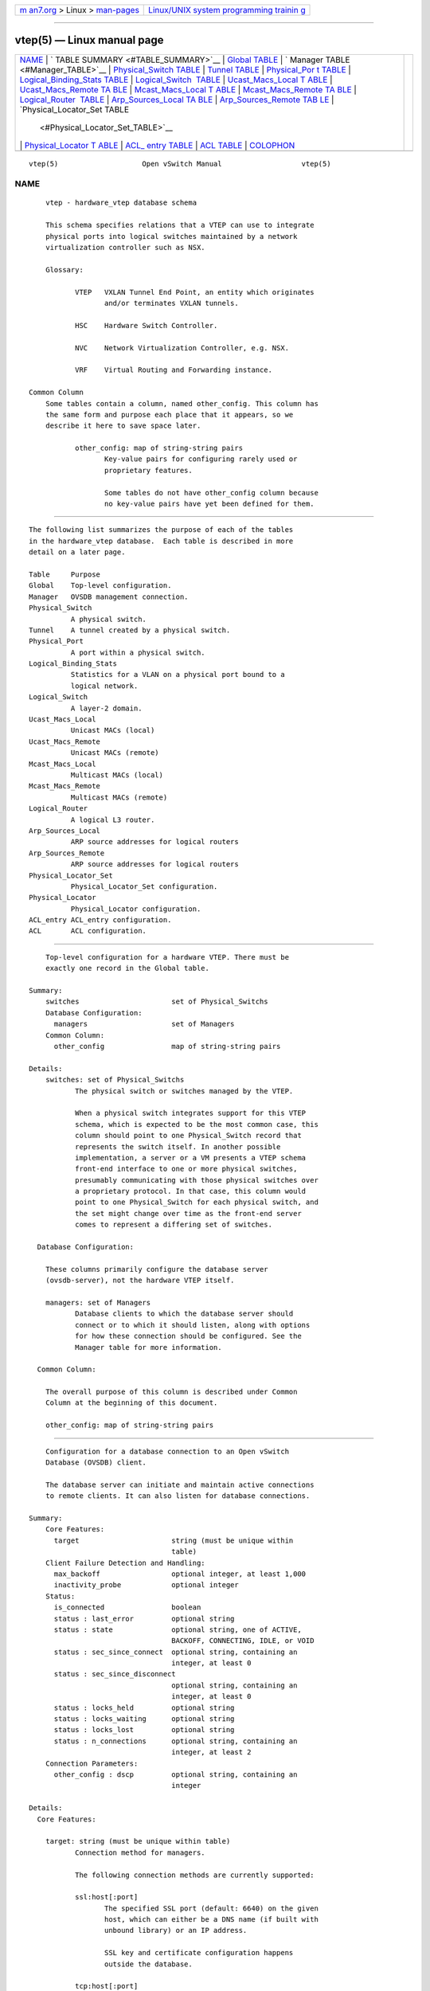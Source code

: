 .. container:: page-top

.. container:: nav-bar

   +----------------------------------+----------------------------------+
   | `m                               | `Linux/UNIX system programming   |
   | an7.org <../../../index.html>`__ | trainin                          |
   | > Linux >                        | g <http://man7.org/training/>`__ |
   | `man-pages <../index.html>`__    |                                  |
   +----------------------------------+----------------------------------+

--------------

vtep(5) — Linux manual page
===========================

+-----------------------------------+-----------------------------------+
| `NAME <#NAME>`__ \|               |                                   |
| `                                 |                                   |
| TABLE SUMMARY <#TABLE_SUMMARY>`__ |                                   |
| \|                                |                                   |
| `Global TABLE <#Global_TABLE>`__  |                                   |
| \|                                |                                   |
| `                                 |                                   |
| Manager TABLE <#Manager_TABLE>`__ |                                   |
| \|                                |                                   |
| `Physical_Switch                  |                                   |
| TABLE <#Physical_Switch_TABLE>`__ |                                   |
| \|                                |                                   |
| `Tunnel TABLE <#Tunnel_TABLE>`__  |                                   |
| \|                                |                                   |
| `Physical_Por                     |                                   |
| t TABLE <#Physical_Port_TABLE>`__ |                                   |
| \|                                |                                   |
| `Logical_Binding_Stats TABLE      |                                   |
| <#Logical_Binding_Stats_TABLE>`__ |                                   |
| \|                                |                                   |
| `Logical_Switch                   |                                   |
|  TABLE <#Logical_Switch_TABLE>`__ |                                   |
| \|                                |                                   |
| `Ucast_Macs_Local T               |                                   |
| ABLE <#Ucast_Macs_Local_TABLE>`__ |                                   |
| \|                                |                                   |
| `Ucast_Macs_Remote TA             |                                   |
| BLE <#Ucast_Macs_Remote_TABLE>`__ |                                   |
| \|                                |                                   |
| `Mcast_Macs_Local T               |                                   |
| ABLE <#Mcast_Macs_Local_TABLE>`__ |                                   |
| \|                                |                                   |
| `Mcast_Macs_Remote TA             |                                   |
| BLE <#Mcast_Macs_Remote_TABLE>`__ |                                   |
| \|                                |                                   |
| `Logical_Router                   |                                   |
|  TABLE <#Logical_Router_TABLE>`__ |                                   |
| \|                                |                                   |
| `Arp_Sources_Local TA             |                                   |
| BLE <#Arp_Sources_Local_TABLE>`__ |                                   |
| \|                                |                                   |
| `Arp_Sources_Remote TAB           |                                   |
| LE <#Arp_Sources_Remote_TABLE>`__ |                                   |
| \|                                |                                   |
| `Physical_Locator_Set TABLE       |                                   |
|  <#Physical_Locator_Set_TABLE>`__ |                                   |
| \|                                |                                   |
| `Physical_Locator T               |                                   |
| ABLE <#Physical_Locator_TABLE>`__ |                                   |
| \|                                |                                   |
| `ACL_                             |                                   |
| entry TABLE <#ACL_entry_TABLE>`__ |                                   |
| \| `ACL TABLE <#ACL_TABLE>`__ \|  |                                   |
| `COLOPHON <#COLOPHON>`__          |                                   |
+-----------------------------------+-----------------------------------+
| .. container:: man-search-box     |                                   |
+-----------------------------------+-----------------------------------+

::

   vtep(5)                    Open vSwitch Manual                   vtep(5)

NAME
-------------------------------------------------

::

          vtep - hardware_vtep database schema

          This schema specifies relations that a VTEP can use to integrate
          physical ports into logical switches maintained by a network
          virtualization controller such as NSX.

          Glossary:

                 VTEP   VXLAN Tunnel End Point, an entity which originates
                        and/or terminates VXLAN tunnels.

                 HSC    Hardware Switch Controller.

                 NVC    Network Virtualization Controller, e.g. NSX.

                 VRF    Virtual Routing and Forwarding instance.

      Common Column
          Some tables contain a column, named other_config. This column has
          the same form and purpose each place that it appears, so we
          describe it here to save space later.

                 other_config: map of string-string pairs
                        Key-value pairs for configuring rarely used or
                        proprietary features.

                        Some tables do not have other_config column because
                        no key-value pairs have yet been defined for them.


-------------------------------------------------------------------

::

          The following list summarizes the purpose of each of the tables
          in the hardware_vtep database.  Each table is described in more
          detail on a later page.

          Table     Purpose
          Global    Top-level configuration.
          Manager   OVSDB management connection.
          Physical_Switch
                    A physical switch.
          Tunnel    A tunnel created by a physical switch.
          Physical_Port
                    A port within a physical switch.
          Logical_Binding_Stats
                    Statistics for a VLAN on a physical port bound to a
                    logical network.
          Logical_Switch
                    A layer-2 domain.
          Ucast_Macs_Local
                    Unicast MACs (local)
          Ucast_Macs_Remote
                    Unicast MACs (remote)
          Mcast_Macs_Local
                    Multicast MACs (local)
          Mcast_Macs_Remote
                    Multicast MACs (remote)
          Logical_Router
                    A logical L3 router.
          Arp_Sources_Local
                    ARP source addresses for logical routers
          Arp_Sources_Remote
                    ARP source addresses for logical routers
          Physical_Locator_Set
                    Physical_Locator_Set configuration.
          Physical_Locator
                    Physical_Locator configuration.
          ACL_entry ACL_entry configuration.
          ACL       ACL configuration.


-----------------------------------------------------------------

::

          Top-level configuration for a hardware VTEP. There must be
          exactly one record in the Global table.

      Summary:
          switches                      set of Physical_Switchs
          Database Configuration:
            managers                    set of Managers
          Common Column:
            other_config                map of string-string pairs

      Details:
          switches: set of Physical_Switchs
                 The physical switch or switches managed by the VTEP.

                 When a physical switch integrates support for this VTEP
                 schema, which is expected to be the most common case, this
                 column should point to one Physical_Switch record that
                 represents the switch itself. In another possible
                 implementation, a server or a VM presents a VTEP schema
                 front-end interface to one or more physical switches,
                 presumably communicating with those physical switches over
                 a proprietary protocol. In that case, this column would
                 point to one Physical_Switch for each physical switch, and
                 the set might change over time as the front-end server
                 comes to represent a differing set of switches.

        Database Configuration:

          These columns primarily configure the database server
          (ovsdb-server), not the hardware VTEP itself.

          managers: set of Managers
                 Database clients to which the database server should
                 connect or to which it should listen, along with options
                 for how these connection should be configured. See the
                 Manager table for more information.

        Common Column:

          The overall purpose of this column is described under Common
          Column at the beginning of this document.

          other_config: map of string-string pairs


-------------------------------------------------------------------

::

          Configuration for a database connection to an Open vSwitch
          Database (OVSDB) client.

          The database server can initiate and maintain active connections
          to remote clients. It can also listen for database connections.

      Summary:
          Core Features:
            target                      string (must be unique within
                                        table)
          Client Failure Detection and Handling:
            max_backoff                 optional integer, at least 1,000
            inactivity_probe            optional integer
          Status:
            is_connected                boolean
            status : last_error         optional string
            status : state              optional string, one of ACTIVE,
                                        BACKOFF, CONNECTING, IDLE, or VOID
            status : sec_since_connect  optional string, containing an
                                        integer, at least 0
            status : sec_since_disconnect
                                        optional string, containing an
                                        integer, at least 0
            status : locks_held         optional string
            status : locks_waiting      optional string
            status : locks_lost         optional string
            status : n_connections      optional string, containing an
                                        integer, at least 2
          Connection Parameters:
            other_config : dscp         optional string, containing an
                                        integer

      Details:
        Core Features:

          target: string (must be unique within table)
                 Connection method for managers.

                 The following connection methods are currently supported:

                 ssl:host[:port]
                        The specified SSL port (default: 6640) on the given
                        host, which can either be a DNS name (if built with
                        unbound library) or an IP address.

                        SSL key and certificate configuration happens
                        outside the database.

                 tcp:host[:port]
                        The specified TCP port (default: 6640) on the given
                        host, which can either be a DNS name (if built with
                        unbound library) or an IP address.

                 pssl:[port][:host]
                        Listens for SSL connections on the specified TCP
                        port (default: 6640). If host, which can either be
                        a DNS name (if built with unbound library) or an IP
                        address, is specified, then connections are
                        restricted to the resolved or specified local IP
                        address.

                 ptcp:[port][:host]
                        Listens for connections on the specified TCP port
                        (default: 6640). If host, which can either be a DNS
                        name (if built with unbound library) or an IP
                        address, is specified, then connections are
                        restricted to the resolved or specified local IP
                        address.

        Client Failure Detection and Handling:

          max_backoff: optional integer, at least 1,000
                 Maximum number of milliseconds to wait between connection
                 attempts. Default is implementation-specific.

          inactivity_probe: optional integer
                 Maximum number of milliseconds of idle time on connection
                 to the client before sending an inactivity probe message.
                 If the Open vSwitch database does not communicate with the
                 client for the specified number of seconds, it will send a
                 probe. If a response is not received for the same
                 additional amount of time, the database server assumes the
                 connection has been broken and attempts to reconnect.
                 Default is implementation-specific. A value of 0 disables
                 inactivity probes.

        Status:

          is_connected: boolean
                 true if currently connected to this manager, false
                 otherwise.

          status : last_error: optional string
                 A human-readable description of the last error on the
                 connection to the manager; i.e. strerror(errno). This key
                 will exist only if an error has occurred.

          status : state: optional string, one of ACTIVE, BACKOFF,
          CONNECTING, IDLE, or VOID
                 The state of the connection to the manager:

                 VOID   Connection is disabled.

                 BACKOFF
                        Attempting to reconnect at an increasing period.

                 CONNECTING
                        Attempting to connect.

                 ACTIVE Connected, remote host responsive.

                 IDLE   Connection is idle. Waiting for response to keep-
                        alive.

                 These values may change in the future. They are provided
                 only for human consumption.

          status : sec_since_connect: optional string, containing an
          integer, at least 0
                 The amount of time since this manager last successfully
                 connected to the database (in seconds). Value is empty if
                 manager has never successfully connected.

          status : sec_since_disconnect: optional string, containing an
          integer, at least 0
                 The amount of time since this manager last disconnected
                 from the database (in seconds). Value is empty if manager
                 has never disconnected.

          status : locks_held: optional string
                 Space-separated list of the names of OVSDB locks that the
                 connection holds. Omitted if the connection does not hold
                 any locks.

          status : locks_waiting: optional string
                 Space-separated list of the names of OVSDB locks that the
                 connection is currently waiting to acquire. Omitted if the
                 connection is not waiting for any locks.

          status : locks_lost: optional string
                 Space-separated list of the names of OVSDB locks that the
                 connection has had stolen by another OVSDB client. Omitted
                 if no locks have been stolen from this connection.

          status : n_connections: optional string, containing an integer,
          at least 2
                 When target specifies a connection method that listens for
                 inbound connections (e.g. ptcp: or pssl:) and more than
                 one connection is actually active, the value is the number
                 of active connections. Otherwise, this key-value pair is
                 omitted.

                 When multiple connections are active, status columns and
                 key-value pairs (other than this one) report the status of
                 one arbitrarily chosen connection.

        Connection Parameters:

          Additional configuration for a connection between the manager and
          the database server.

          other_config : dscp: optional string, containing an integer
                 The Differentiated Service Code Point (DSCP) is specified
                 using 6 bits in the Type of Service (TOS) field in the IP
                 header. DSCP provides a mechanism to classify the network
                 traffic and provide Quality of Service (QoS) on IP
                 networks. The DSCP value specified here is used when
                 establishing the connection between the manager and the
                 database server. If no value is specified, a default value
                 of 48 is chosen. Valid DSCP values must be in the range 0
                 to 63.


-----------------------------------------------------------------------------------

::

          A physical switch that implements a VTEP.

      Summary:
          ports                         set of Physical_Ports
          tunnels                       set of Tunnels
          Network Status:
            management_ips              set of strings
            tunnel_ips                  set of strings
          Identification:
            name                        string (must be unique within
                                        table)
            description                 string
          Error Notification:
            switch_fault_status : mac_table_exhaustion
                                        none
            switch_fault_status : tunnel_exhaustion
                                        none
            switch_fault_status : lr_switch_bindings_fault
                                        none
            switch_fault_status : lr_static_routes_fault
                                        none
            switch_fault_status : lr_creation_fault
                                        none
            switch_fault_status : lr_support_fault
                                        none
            switch_fault_status : unspecified_fault
                                        none
            switch_fault_status : unsupported_source_node_replication
                                        none
          Common Column:
            other_config                map of string-string pairs

      Details:
          ports: set of Physical_Ports
                 The physical ports within the switch.

          tunnels: set of Tunnels
                 Tunnels created by this switch as instructed by the NVC.

        Network Status:

          management_ips: set of strings
                 IPv4 or IPv6 addresses at which the switch may be
                 contacted for management purposes.

          tunnel_ips: set of strings
                 IPv4 or IPv6 addresses on which the switch may originate
                 or terminate tunnels.

                 This column is intended to allow a Manager to determine
                 the Physical_Switch that terminates the tunnel represented
                 by a Physical_Locator.

        Identification:

          name: string (must be unique within table)
                 Symbolic name for the switch, such as its hostname.

          description: string
                 An extended description for the switch, such as its switch
                 login banner.

        Error Notification:

          An entry in this column indicates to the NVC that this switch has
          encountered a fault. The switch must clear this column when the
          fault has been cleared.

          switch_fault_status : mac_table_exhaustion: none
                 Indicates that the switch has been unable to process MAC
                 entries requested by the NVC due to lack of table
                 resources.

          switch_fault_status : tunnel_exhaustion: none
                 Indicates that the switch has been unable to create
                 tunnels requested by the NVC due to lack of resources.

          switch_fault_status : lr_switch_bindings_fault: none
                 Indicates that the switch has been unable to create the
                 logical router interfaces requested by the NVC due to
                 conflicting configurations or a lack of hardware
                 resources.

          switch_fault_status : lr_static_routes_fault: none
                 Indicates that the switch has been unable to create the
                 static routes requested by the NVC due to conflicting
                 configurations or a lack of hardware resources.

          switch_fault_status : lr_creation_fault: none
                 Indicates that the switch has been unable to create the
                 logical router requested by the NVC due to conflicting
                 configurations or a lack of hardware resources.

          switch_fault_status : lr_support_fault: none
                 Indicates that the switch does not support logical
                 routing.

          switch_fault_status : unspecified_fault: none
                 Indicates that an error has occurred in the switch but
                 that no more specific information is available.

          switch_fault_status : unsupported_source_node_replication: none
                 Indicates that the requested source node replication mode
                 cannot be supported by the physical switch; this
                 specifically means in this context that the physical
                 switch lacks the capability to support source node
                 replication mode. This error occurs when a controller
                 attempts to set source node replication mode for one of
                 the logical switches that the physical switch is keeping
                 context for. An NVC that observes this error should take
                 appropriate action (for example reverting the logical
                 switch to service node replication mode). It is
                 recommended that an NVC be proactive and test for support
                 of source node replication by using a test logical switch
                 on vtep physical switch nodes and then trying to change
                 the replication mode to source node on this logical
                 switch, checking for error. The NVC could remember this
                 capability per vtep physical switch. Using mixed
                 replication modes on a given logical switch is not
                 recommended. Service node replication mode is considered a
                 basic requirement since it only requires sending a packet
                 to a single transport node, hence it is not expected that
                 a switch should report that service node mode cannot be
                 supported.

        Common Column:

          The overall purpose of this column is described under Common
          Column at the beginning of this document.

          other_config: map of string-string pairs


-----------------------------------------------------------------

::

          A tunnel created by a Physical_Switch.

      Summary:
          local                         Physical_Locator
          remote                        Physical_Locator
          Bidirectional Forwarding Detection (BFD):
            BFD Local Configuration:
               bfd_config_local : bfd_dst_mac
                                        optional string
               bfd_config_local : bfd_dst_ip
                                        optional string
            BFD Remote Configuration:
               bfd_config_remote : bfd_dst_mac
                                        optional string
               bfd_config_remote : bfd_dst_ip
                                        optional string
            BFD Parameters:
               bfd_params : enable      optional string, either true or
                                        false
               bfd_params : min_rx      optional string, containing an
                                        integer, at least 1
               bfd_params : min_tx      optional string, containing an
                                        integer, at least 1
               bfd_params : decay_min_rx
                                        optional string, containing an
                                        integer
               bfd_params : forwarding_if_rx
                                        optional string, either true or
                                        false
               bfd_params : cpath_down  optional string, either true or
                                        false
               bfd_params : check_tnl_key
                                        optional string, either true or
                                        false
            BFD Status:
               bfd_status : enabled     optional string, either true or
                                        false
               bfd_status : state       optional string, one of admin_down,
                                        down, init, or up
               bfd_status : forwarding  optional string, either true or
                                        false
               bfd_status : diagnostic  optional string
               bfd_status : remote_state
                                        optional string, one of admin_down,
                                        down, init, or up
               bfd_status : remote_diagnostic
                                        optional string
               bfd_status : info        optional string

      Details:
          local: Physical_Locator
                 Tunnel end-point local to the physical switch.

          remote: Physical_Locator
                 Tunnel end-point remote to the physical switch.

        Bidirectional Forwarding Detection (BFD):

          BFD, defined in RFC 5880, allows point to point detection of
          connectivity failures by occasional transmission of BFD control
          messages. VTEPs are expected to implement BFD.

          BFD operates by regularly transmitting BFD control messages at a
          rate negotiated independently in each direction. Each endpoint
          specifies the rate at which it expects to receive control
          messages, and the rate at which it’s willing to transmit them. An
          endpoint which fails to receive BFD control messages for a period
          of three times the expected reception rate will signal a
          connectivity fault. In the case of a unidirectional connectivity
          issue, the system not receiving BFD control messages will signal
          the problem to its peer in the messages it transmits.

          A hardware VTEP is expected to use BFD to determine reachability
          of devices at the end of the tunnels with which it exchanges
          data. This can enable the VTEP to choose a functioning service
          node among a set of service nodes providing high availability. It
          also enables the NVC to report the health status of tunnels.

          In many cases the BFD peer of a hardware VTEP will be an Open
          vSwitch instance. The Open vSwitch implementation of BFD aims to
          comply faithfully with the requirements put forth in RFC 5880.
          Open vSwitch does not implement the optional Authentication or
          ``Echo Mode’’ features.

        BFD Local Configuration:

          The HSC writes the key-value pairs in the bfd_config_local column
          to specify the local configurations to be used for BFD sessions
          on this tunnel.

          bfd_config_local : bfd_dst_mac: optional string
                 Set to an Ethernet address in the form xx:xx:xx:xx:xx:xx
                 to set the MAC expected as destination for received BFD
                 packets. The default is 00:23:20:00:00:01.

          bfd_config_local : bfd_dst_ip: optional string
                 Set to an IPv4 address to set the IP address that is
                 expected as destination for received BFD packets. The
                 default is 169.254.1.0.

        BFD Remote Configuration:

          The bfd_config_remote column is the remote counterpart of the
          bfd_config_local column. The NVC writes the key-value pairs in
          this column.

          bfd_config_remote : bfd_dst_mac: optional string
                 Set to an Ethernet address in the form xx:xx:xx:xx:xx:xx
                 to set the destination MAC to be used for transmitted BFD
                 packets. The default is 00:23:20:00:00:01.

          bfd_config_remote : bfd_dst_ip: optional string
                 Set to an IPv4 address to set the IP address used as
                 destination for transmitted BFD packets. The default is
                 169.254.1.1.

        BFD Parameters:

          The NVC sets up key-value pairs in the bfd_params column to
          enable and configure BFD.

          bfd_params : enable: optional string, either true or false
                 True to enable BFD on this Tunnel. If not specified, BFD
                 will not be enabled by default.

          bfd_params : min_rx: optional string, containing an integer, at
          least 1
                 The shortest interval, in milliseconds, at which this BFD
                 session offers to receive BFD control messages. The remote
                 endpoint may choose to send messages at a slower rate.
                 Defaults to 1000.

          bfd_params : min_tx: optional string, containing an integer, at
          least 1
                 The shortest interval, in milliseconds, at which this BFD
                 session is willing to transmit BFD control messages.
                 Messages will actually be transmitted at a slower rate if
                 the remote endpoint is not willing to receive as quickly
                 as specified. Defaults to 100.

          bfd_params : decay_min_rx: optional string, containing an integer
                 An alternate receive interval, in milliseconds, that must
                 be greater than or equal to bfd_params:min_rx. The
                 implementation should switch from bfd_params:min_rx to
                 bfd_params:decay_min_rx when there is no obvious incoming
                 data traffic at the tunnel, to reduce the CPU and
                 bandwidth cost of monitoring an idle tunnel. This feature
                 may be disabled by setting a value of 0. This feature is
                 reset whenever bfd_params:decay_min_rx or
                 bfd_params:min_rx changes.

          bfd_params : forwarding_if_rx: optional string, either true or
          false
                 When true, traffic received on the Tunnel is used to
                 indicate the capability of packet I/O. BFD control packets
                 are still transmitted and received. At least one BFD
                 control packet must be received every 100 *
                 bfd_params:min_rx amount of time. Otherwise, even if
                 traffic is received, the bfd_params:forwarding will be
                 false.

          bfd_params : cpath_down: optional string, either true or false
                 Set to true to notify the remote endpoint that traffic
                 should not be forwarded to this system for some reason
                 other than a connectivity failure on the interface being
                 monitored. The typical underlying reason is ``concatenated
                 path down,’’ that is, that connectivity beyond the local
                 system is down. Defaults to false.

          bfd_params : check_tnl_key: optional string, either true or false
                 Set to true to make BFD accept only control messages with
                 a tunnel key of zero. By default, BFD accepts control
                 messages with any tunnel key.

        BFD Status:

          The VTEP sets key-value pairs in the bfd_status column to report
          the status of BFD on this tunnel. When BFD is not enabled, with
          bfd_params:enable, the HSC clears all key-value pairs from
          bfd_status.

          bfd_status : enabled: optional string, either true or false
                 Set to true if the BFD session has been successfully
                 enabled. Set to false if the VTEP cannot support BFD or
                 has insufficient resources to enable BFD on this tunnel.
                 The NVC will disable the BFD monitoring on the other side
                 of the tunnel once this value is set to false.

          bfd_status : state: optional string, one of admin_down, down,
          init, or up
                 Reports the state of the BFD session. The BFD session is
                 fully healthy and negotiated if UP.

          bfd_status : forwarding: optional string, either true or false
                 Reports whether the BFD session believes this Tunnel may
                 be used to forward traffic. Typically this means the local
                 session is signaling UP, and the remote system isn’t
                 signaling a problem such as concatenated path down.

          bfd_status : diagnostic: optional string
                 A diagnostic code specifying the local system’s reason for
                 the last change in session state. The error messages are
                 defined in section 4.1 of [RFC 5880].

          bfd_status : remote_state: optional string, one of admin_down,
          down, init, or up
                 Reports the state of the remote endpoint’s BFD session.

          bfd_status : remote_diagnostic: optional string
                 A diagnostic code specifying the remote system’s reason
                 for the last change in session state. The error messages
                 are defined in section 4.1 of [RFC 5880].

          bfd_status : info: optional string
                 A short message providing further information about the
                 BFD status (possibly including reasons why BFD could not
                 be enabled).


-------------------------------------------------------------------------------

::

          A port within a Physical_Switch.

      Summary:
          vlan_bindings                 map of integer-Logical_Switch
                                        pairs, key in range 0 to 4,095
          acl_bindings                  map of integer-ACL pairs, key in
                                        range 0 to 4,095
          vlan_stats                    map of integer-
                                        Logical_Binding_Stats pairs, key in
                                        range 0 to 4,095
          Identification:
            name                        string
            description                 string
          Error Notification:
            port_fault_status : invalid_vlan_map
                                        none
            port_fault_status : invalid_ACL_binding
                                        none
            port_fault_status : unspecified_fault
                                        none
          Common Column:
            other_config                map of string-string pairs

      Details:
          vlan_bindings: map of integer-Logical_Switch pairs, key in range
          0 to 4,095
                 Identifies how VLANs on the physical port are bound to
                 logical switches. If, for example, the map contains a
                 (VLAN, logical switch) pair, a packet that arrives on the
                 port in the VLAN is considered to belong to the paired
                 logical switch. A value of zero in the VLAN field means
                 that untagged traffic on the physical port is mapped to
                 the logical switch.

          acl_bindings: map of integer-ACL pairs, key in range 0 to 4,095
                 Attach Access Control Lists (ACLs) to the physical port.
                 The column consists of a map of VLAN tags to ACLs. If the
                 value of the VLAN tag in the map is 0, this means that the
                 ACL is associated with the entire physical port. Non-zero
                 values mean that the ACL is to be applied only on packets
                 carrying that VLAN tag value. Switches will not
                 necessarily support matching on the VLAN tag for all ACLs,
                 and unsupported ACL bindings will cause errors to be
                 reported. The binding of an ACL to a specific VLAN and the
                 binding of an ACL to the entire physical port should not
                 be combined on a single physical port. That is, a mix of
                 zero and non-zero keys in the map is not recommended.

          vlan_stats: map of integer-Logical_Binding_Stats pairs, key in
          range 0 to 4,095
                 Statistics for VLANs bound to logical switches on the
                 physical port. An implementation that fully supports such
                 statistics would populate this column with a mapping for
                 every VLAN that is bound in vlan_bindings. An
                 implementation that does not support such statistics or
                 only partially supports them would not populate this
                 column or partially populate it, respectively. A value of
                 zero in the VLAN field refers to untagged traffic on the
                 physical port.

        Identification:

          name: string
                 Symbolic name for the port. The name ought to be unique
                 within a given Physical_Switch, but the database is not
                 capable of enforcing this.

          description: string
                 An extended description for the port.

        Error Notification:

          An entry in this column indicates to the NVC that the physical
          port has encountered a fault. The switch must clear this column
          when the error has been cleared.

          port_fault_status : invalid_vlan_map: none
                 Indicates that a VLAN-to-logical-switch mapping requested
                 by the controller could not be instantiated by the switch
                 because of a conflict with local configuration.

          port_fault_status : invalid_ACL_binding: none
                 Indicates that an error has occurred in associating an ACL
                 with a port.

          port_fault_status : unspecified_fault: none
                 Indicates that an error has occurred on the port but that
                 no more specific information is available.

        Common Column:

          The overall purpose of this column is described under Common
          Column at the beginning of this document.

          other_config: map of string-string pairs


-----------------------------------------------------------------------------------------------

::

          Reports statistics for the Logical_Switch with which a VLAN on a
          Physical_Port is associated.

      Summary:
          Statistics:
            packets_from_local          integer
            bytes_from_local            integer
            packets_to_local            integer
            bytes_to_local              integer

      Details:
        Statistics:

          These statistics count only packets to which the binding applies.

          packets_from_local: integer
                 Number of packets sent by the Physical_Switch.

          bytes_from_local: integer
                 Number of bytes in packets sent by the Physical_Switch.

          packets_to_local: integer
                 Number of packets received by the Physical_Switch.

          bytes_to_local: integer
                 Number of bytes in packets received by the
                 Physical_Switch.


---------------------------------------------------------------------------------

::

          A logical Ethernet switch, whose implementation may span physical
          and virtual media, possibly crossing L3 domains via tunnels; a
          logical layer-2 domain; an Ethernet broadcast domain.

      Summary:
          Per Logical-Switch Tunnel Key:
            tunnel_key                  optional integer
          Replication Mode:
            replication_mode            optional string, either
                                        service_node or source_node
          Identification:
            name                        string (must be unique within
                                        table)
            description                 string
          Common Column:
            other_config                map of string-string pairs

      Details:
        Per Logical-Switch Tunnel Key:

          Tunnel protocols tend to have a field that allows the tunnel to
          be partitioned into sub-tunnels: VXLAN has a VNI, GRE and STT
          have a key, CAPWAP has a WSI, and so on. We call these
          generically ``tunnel keys.’’ Given that one needs to use a tunnel
          key at all, there are at least two reasonable ways to assign
          their values:

                 •      Per Logical_Switch+Physical_Locator pair. That is,
                        each logical switch may be assigned a different
                        tunnel key on every Physical_Locator. This model is
                        especially flexible.

                        In this model, Physical_Locator carries the tunnel
                        key. Therefore, one Physical_Locator record will
                        exist for each logical switch carried at a given IP
                        destination.

                 •      Per Logical_Switch. That is, every tunnel
                        associated with a particular logical switch carries
                        the same tunnel key, regardless of the
                        Physical_Locator to which the tunnel is addressed.
                        This model may ease switch implementation because
                        it imposes fewer requirements on the hardware
                        datapath.

                        In this model, Logical_Switch carries the tunnel
                        key. Therefore, one Physical_Locator record will
                        exist for each IP destination.

          tunnel_key: optional integer
                 This column is used only in the tunnel key per
                 Logical_Switch model (see above), because only in that
                 model is there a tunnel key associated with a logical
                 switch.

                 For vxlan_over_ipv4 encapsulation, when the tunnel key per
                 Logical_Switch model is in use, this column is the VXLAN
                 VNI that identifies a logical switch. It must be in the
                 range 0 to 16,777,215.

        Replication Mode:

          For handling L2 broadcast, multicast and unknown unicast traffic,
          packets can be sent to all members of a logical switch referenced
          by a physical switch. There are different modes to replicate the
          packets. The default mode of replication is to send the traffic
          to a service node, which can be a hypervisor, server or
          appliance, and let the service node handle replication to other
          transport nodes (hypervisors or other VTEP physical switches).
          This mode is called service node replication. An alternate mode
          of replication, called source node replication involves the
          source node sending to all other transport nodes. Hypervisors are
          always responsible for doing their own replication for locally
          attached VMs in both modes. Service node replication mode is the
          default and considered a basic requirement because it only
          requires sending the packet to a single transport node.

          replication_mode: optional string, either service_node or
          source_node
                 This optional column defines the replication mode per
                 Logical_Switch. There are 2 valid values, service_node and
                 source_node. If the column is not set, the replication
                 mode defaults to service_node.

        Identification:

          name: string (must be unique within table)
                 Symbolic name for the logical switch.

          description: string
                 An extended description for the logical switch, such as
                 its switch login banner.

        Common Column:

          The overall purpose of this column is described under Common
          Column at the beginning of this document.

          other_config: map of string-string pairs


-------------------------------------------------------------------------------------

::

          Mapping of unicast MAC addresses to tunnels (physical locators).
          This table is written by the HSC, so it contains the MAC
          addresses that have been learned on physical ports by a VTEP.

      Summary:
          MAC                           string
          logical_switch                Logical_Switch
          locator                       Physical_Locator
          ipaddr                        string

      Details:
          MAC: string
                 A MAC address that has been learned by the VTEP.

          logical_switch: Logical_Switch
                 The Logical switch to which this mapping applies.

          locator: Physical_Locator
                 The physical locator to be used to reach this MAC address.
                 In this table, the physical locator will be one of the
                 tunnel IP addresses of the appropriate VTEP.

          ipaddr: string
                 The IP address to which this MAC corresponds. Optional
                 field for the purpose of ARP supression.


---------------------------------------------------------------------------------------

::

          Mapping of unicast MAC addresses to tunnels (physical locators).
          This table is written by the NVC, so it contains the MAC
          addresses that the NVC has learned. These include VM MAC
          addresses, in which case the physical locators will be hypervisor
          IP addresses. The NVC will also report MACs that it has learned
          from other HSCs in the network, in which case the physical
          locators will be tunnel IP addresses of the corresponding VTEPs.

      Summary:
          MAC                           string
          logical_switch                Logical_Switch
          locator                       Physical_Locator
          ipaddr                        string

      Details:
          MAC: string
                 A MAC address that has been learned by the NVC.

          logical_switch: Logical_Switch
                 The Logical switch to which this mapping applies.

          locator: Physical_Locator
                 The physical locator to be used to reach this MAC address.
                 In this table, the physical locator will be either a
                 hypervisor IP address or a tunnel IP addresses of another
                 VTEP.

          ipaddr: string
                 The IP address to which this MAC corresponds. Optional
                 field for the purpose of ARP supression.


-------------------------------------------------------------------------------------

::

          Mapping of multicast MAC addresses to tunnels (physical
          locators). This table is written by the HSC, so it contains the
          MAC addresses that have been learned on physical ports by a VTEP.
          These may be learned by IGMP snooping, for example. This table
          also specifies how to handle unknown unicast and broadcast
          packets.

      Summary:
          MAC                           string
          logical_switch                Logical_Switch
          locator_set                   Physical_Locator_Set
          ipaddr                        string

      Details:
          MAC: string
                 A MAC address that has been learned by the VTEP.

                 The keyword unknown-dst is used as a special ``Ethernet
                 address’’ that indicates the locations to which packets in
                 a logical switch whose destination addresses do not
                 otherwise appear in Ucast_Macs_Local (for unicast
                 addresses) or Mcast_Macs_Local (for multicast addresses)
                 should be sent.

          logical_switch: Logical_Switch
                 The Logical switch to which this mapping applies.

          locator_set: Physical_Locator_Set
                 The physical locator set to be used to reach this MAC
                 address. In this table, the physical locator set will be
                 contain one or more tunnel IP addresses of the appropriate
                 VTEP(s).

          ipaddr: string
                 The IP address to which this MAC corresponds. Optional
                 field for the purpose of ARP supression.


---------------------------------------------------------------------------------------

::

          Mapping of multicast MAC addresses to tunnels (physical
          locators). This table is written by the NVC, so it contains the
          MAC addresses that the NVC has learned. This table also specifies
          how to handle unknown unicast and broadcast packets.

          Multicast packet replication may be handled by a service node, in
          which case the physical locators will be IP addresses of service
          nodes. If the VTEP supports replication onto multiple tunnels,
          using source node replication, then this may be used to replicate
          directly onto VTEP-hypervisor or VTEP-VTEP tunnels.

      Summary:
          MAC                           string
          logical_switch                Logical_Switch
          locator_set                   Physical_Locator_Set
          ipaddr                        string

      Details:
          MAC: string
                 A MAC address that has been learned by the NVC.

                 The keyword unknown-dst is used as a special ``Ethernet
                 address’’ that indicates the locations to which packets in
                 a logical switch whose destination addresses do not
                 otherwise appear in Ucast_Macs_Remote (for unicast
                 addresses) or Mcast_Macs_Remote (for multicast addresses)
                 should be sent.

          logical_switch: Logical_Switch
                 The Logical switch to which this mapping applies.

          locator_set: Physical_Locator_Set
                 The physical locator set to be used to reach this MAC
                 address. In this table, the physical locator set will be
                 either a set of service nodes when service node
                 replication is used or the set of transport nodes (defined
                 as hypervisors or VTEPs) participating in the associated
                 logical switch, when source node replication is used. When
                 service node replication is used, the VTEP should send
                 packets to one member of the locator set that is known to
                 be healthy and reachable, which could be determined by
                 BFD. When source node replication is used, the VTEP should
                 send packets to all members of the locator set.

          ipaddr: string
                 The IP address to which this MAC corresponds. Optional
                 field for the purpose of ARP supression.


---------------------------------------------------------------------------------

::

          A logical router, or VRF. A logical router may be connected to
          one or more logical switches. Subnet addresses and interface
          addresses may be configured on the interfaces.

      Summary:
          switch_binding                map of string-Logical_Switch pairs
          static_routes                 map of string-string pairs
          acl_binding                   map of string-ACL pairs
          Identification:
            name                        string (must be unique within
                                        table)
            description                 string
          Error Notification:
            LR_fault_status : invalid_ACL_binding
                                        none
            LR_fault_status : unspecified_fault
                                        none
          Common Column:
            other_config                map of string-string pairs

      Details:
          switch_binding: map of string-Logical_Switch pairs
                 Maps from an IPv4 or IPv6 address prefix in CIDR notation
                 to a logical switch. Multiple prefixes may map to the same
                 switch. By writing a 32-bit (or 128-bit for v6) address
                 with a /N prefix length, both the router’s interface
                 address and the subnet prefix can be configured. For
                 example, 192.68.1.1/24 creates a /24 subnet for the
                 logical switch attached to the interface and assigns the
                 address 192.68.1.1 to the router interface.

          static_routes: map of string-string pairs
                 One or more static routes, mapping IP prefixes to next hop
                 IP addresses.

          acl_binding: map of string-ACL pairs
                 Maps ACLs to logical router interfaces. The router
                 interfaces are indicated using IP address notation, and
                 must be the same interfaces created in the switch_binding
                 column. For example, an ACL could be associated with the
                 logical router interface with an address of 192.68.1.1 as
                 defined in the example above.

        Identification:

          name: string (must be unique within table)
                 Symbolic name for the logical router.

          description: string
                 An extended description for the logical router.

        Error Notification:

          An entry in this column indicates to the NVC that the HSC has
          encountered a fault in configuring state related to the logical
          router.

          LR_fault_status : invalid_ACL_binding: none
                 Indicates that an error has occurred in associating an ACL
                 with a logical router port.

          LR_fault_status : unspecified_fault: none
                 Indicates that an error has occurred in configuring the
                 logical router but that no more specific information is
                 available.

        Common Column:

          The overall purpose of this column is described under Common
          Column at the beginning of this document.

          other_config: map of string-string pairs


---------------------------------------------------------------------------------------

::

          MAC address to be used when a VTEP issues ARP requests on behalf
          of a logical router.

          A distributed logical router is implemented by a set of VTEPs
          (both hardware VTEPs and vswitches). In order for a given VTEP to
          populate the local ARP cache for a logical router, it issues ARP
          requests with a source MAC address that is unique to the VTEP. A
          single per-VTEP MAC can be re-used across all logical networks.
          This table contains the MACs that are used by the VTEPs of a
          given HSC. The table provides the mapping from MAC to physical
          locator for each VTEP so that replies to the ARP requests can be
          sent back to the correct VTEP using the appropriate physical
          locator.

      Summary:
          src_mac                       string
          locator                       Physical_Locator

      Details:
          src_mac: string
                 The source MAC to be used by a given VTEP.

          locator: Physical_Locator
                 The Physical_Locator to use for replies to ARP requests
                 from this MAC address.


-----------------------------------------------------------------------------------------

::

          MAC address to be used when a remote VTEP issues ARP requests on
          behalf of a logical router.

          This table is the remote counterpart of Arp_sources_local. The
          NVC writes this table to notify the HSC of the MACs that will be
          used by remote VTEPs when they issue ARP requests on behalf of a
          distributed logical router.

      Summary:
          src_mac                       string
          locator                       Physical_Locator

      Details:
          src_mac: string
                 The source MAC to be used by a given VTEP.

          locator: Physical_Locator
                 The Physical_Locator to use for replies to ARP requests
                 from this MAC address.


---------------------------------------------------------------------------------------------

::

          A set of one or more Physical_Locators.

          This table exists only because OVSDB does not have a way to
          express the type ``map from string to one or more
          Physical_Locator records.’’

      Summary:
          locators                      immutable set of 1 or more
                                        Physical_Locators

      Details:
          locators: immutable set of 1 or more Physical_Locators


-------------------------------------------------------------------------------------

::

          Identifies an endpoint to which logical switch traffic may be
          encapsulated and forwarded.

          The vxlan_over_ipv4 encapsulation, the only encapsulation defined
          so far, can use either tunnel key model described in the ``Per
          Logical-Switch Tunnel Key’’ section in the Logical_Switch table.
          When the tunnel key per Logical_Switch model is in use, the
          tunnel_key column in the Logical_Switch table is filled with a
          VNI and the tunnel_key column in this table is empty; in the key-
          per-tunnel model, the opposite is true. The former model is
          older, and thus likely to be more widely supported. See the ``Per
          Logical-Switch Tunnel Key’’ section in the Logical_Switch table
          for further discussion of the model.

      Summary:
          encapsulation_type            immutable string, must be
                                        vxlan_over_ipv4
          dst_ip                        immutable string
          tunnel_key                    optional integer

      Details:
          encapsulation_type: immutable string, must be vxlan_over_ipv4
                 The type of tunneling encapsulation.

          dst_ip: immutable string
                 For vxlan_over_ipv4 encapsulation, the IPv4 address of the
                 VXLAN tunnel endpoint.

                 We expect that this column could be used for IPv4 or IPv6
                 addresses in encapsulations to be introduced later.

          tunnel_key: optional integer
                 This column is used only in the tunnel key per
                 Logical_Switch+Physical_Locator model (see above).

                 For vxlan_over_ipv4 encapsulation, when the
                 Logical_Switch+Physical_Locator model is in use, this
                 column is the VXLAN VNI. It must be in the range 0 to
                 16,777,215.


-----------------------------------------------------------------------

::

          Describes the individual entries that comprise an Access Control
          List.

          Each entry in the table is a single rule to match on certain
          header fields. While there are a large number of fields that can
          be matched on, most hardware cannot match on arbitrary
          combinations of fields. It is common to match on either L2 fields
          (described below in the L2 group of columns) or L3/L4 fields (the
          L3/L4 group of columns) but not both. The hardware switch
          controller may log an error if an ACL entry requires it to match
          on an incompatible mixture of fields.

      Summary:
          sequence                      integer
          L2 fields:
            source_mac                  optional string
            dest_mac                    optional string
            ethertype                   optional string
          L3/L4 fields:
            source_ip                   optional string
            source_mask                 optional string
            dest_ip                     optional string
            dest_mask                   optional string
            protocol                    optional integer
            source_port_min             optional integer
            source_port_max             optional integer
            dest_port_min               optional integer
            dest_port_max               optional integer
            tcp_flags                   optional integer
            tcp_flags_mask              optional integer
            icmp_type                   optional integer
            icmp_code                   optional integer
          direction                     string, either egress or ingress
          action                        string, either deny or permit
          Error Notification:
            acle_fault_status : invalid_acl_entry
                                        none
            acle_fault_status : unspecified_fault
                                        none

      Details:
          sequence: integer
                 The sequence number for the ACL entry for the purpose of
                 ordering entries in an ACL. Lower numbered entries are
                 matched before higher numbered entries.

        L2 fields:

          source_mac: optional string
                 Source MAC address, in the form xx:xx:xx:xx:xx:xx

          dest_mac: optional string
                 Destination MAC address, in the form xx:xx:xx:xx:xx:xx

          ethertype: optional string
                 Ethertype in hexadecimal, in the form 0xAAAA

        L3/L4 fields:

          source_ip: optional string
                 Source IP address, in the form xx.xx.xx.xx for IPv4 or
                 appropriate colon-separated hexadecimal notation for IPv6.

          source_mask: optional string
                 Mask that determines which bits of source_ip to match on,
                 in the form xx.xx.xx.xx for IPv4 or appropriate colon-
                 separated hexadecimal notation for IPv6.

          dest_ip: optional string
                 Destination IP address, in the form xx.xx.xx.xx for IPv4
                 or appropriate colon-separated hexadecimal notation for
                 IPv6.

          dest_mask: optional string
                 Mask that determines which bits of dest_ip to match on, in
                 the form xx.xx.xx.xx for IPv4 or appropriate colon-
                 separated hexadecimal notation for IPv6.

          protocol: optional integer
                 Protocol number in the IPv4 header, or value of the "next
                 header" field in the IPv6 header.

          source_port_min: optional integer
                 Lower end of the range of source port values. The value
                 specified is included in the range.

          source_port_max: optional integer
                 Upper end of the range of source port values. The value
                 specified is included in the range.

          dest_port_min: optional integer
                 Lower end of the range of destination port values. The
                 value specified is included in the range.

          dest_port_max: optional integer
                 Upper end of the range of destination port values. The
                 value specified is included in the range.

          tcp_flags: optional integer
                 Integer representing the value of TCP flags to match. For
                 example, the SYN flag is the second least significant bit
                 in the TCP flags. Hence a value of 2 would indicate that
                 the "SYN" flag should be set (assuming an appropriate
                 mask).

          tcp_flags_mask: optional integer
                 Integer representing the mask to apply when matching TCP
                 flags. For example, a value of 2 would imply that the
                 "SYN" flag should be matched and all other flags ignored.

          icmp_type: optional integer
                 ICMP type to be matched.

          icmp_code: optional integer
                 ICMP code to be matched.

          direction: string, either egress or ingress
                 Direction of traffic to match on the specified port,
                 either "ingress" (toward the logical switch or router) or
                 "egress" (leaving the logical switch or router).

          action: string, either deny or permit
                 Action to take for this rule, either "permit" or "deny".

        Error Notification:

          An entry in this column indicates to the NVC that the ACL could
          not be configured as requested. The switch must clear this column
          when the error has been cleared.

          acle_fault_status : invalid_acl_entry: none
                 Indicates that an ACL entry requested by the controller
                 could not be instantiated by the switch, e.g. because it
                 requires an unsupported combination of fields to be
                 matched.

          acle_fault_status : unspecified_fault: none
                 Indicates that an error has occurred in configuring the
                 ACL entry but no more specific information is available.


-----------------------------------------------------------

::

          Access Control List table. Each ACL is constructed as a set of
          entries from the ACL_entry table. Packets that are not matched by
          any entry in the ACL are allowed by default.

      Summary:
          acl_entries                   set of 1 or more ACL_entrys
          acl_name                      string (must be unique within
                                        table)
          Error Notification:
            acl_fault_status : invalid_acl
                                        none
            acl_fault_status : resource_shortage
                                        none
            acl_fault_status : unspecified_fault
                                        none

      Details:
          acl_entries: set of 1 or more ACL_entrys
                 A set of references to entries in the ACL_entry table.

          acl_name: string (must be unique within table)
                 A human readable name for the ACL, which may (for example)
                 be displayed on the switch CLI.

        Error Notification:

          An entry in this column indicates to the NVC that the ACL could
          not be configured as requested. The switch must clear this column
          when the error has been cleared.

          acl_fault_status : invalid_acl: none
                 Indicates that an ACL requested by the controller could
                 not be instantiated by the switch, e.g., because it
                 requires an unsupported combination of fields to be
                 matched.

          acl_fault_status : resource_shortage: none
                 Indicates that an ACL requested by the controller could
                 not be instantiated by the switch due to a shortage of
                 resources (e.g. TCAM space).

          acl_fault_status : unspecified_fault: none
                 Indicates that an error has occurred in configuring the
                 ACL but no more specific information is available.

COLOPHON
---------------------------------------------------------

::

          This page is part of the Open vSwitch (a distributed virtual
          multilayer switch) project.  Information about the project can be
          found at ⟨http://openvswitch.org/⟩.  If you have a bug report for
          this manual page, send it to bugs@openvswitch.org.  This page was
          obtained from the project's upstream Git repository
          ⟨https://github.com/openvswitch/ovs.git⟩ on 2021-08-27.  (At that
          time, the date of the most recent commit that was found in the
          repository was 2021-08-20.)  If you discover any rendering
          problems in this HTML version of the page, or you believe there
          is a better or more up-to-date source for the page, or you have
          corrections or improvements to the information in this COLOPHON
          (which is not part of the original manual page), send a mail to
          man-pages@man7.org

   Open vSwitch 2.14.90         DB Schema 1.7.0                     vtep(5)

--------------

Pages that refer to this page:
`ovn-architecture(7) <../man7/ovn-architecture.7.html>`__, 
`ovn-controller-vtep(8) <../man8/ovn-controller-vtep.8.html>`__, 
`vtep-ctl(8) <../man8/vtep-ctl.8.html>`__

--------------

--------------

.. container:: footer

   +-----------------------+-----------------------+-----------------------+
   | HTML rendering        |                       | |Cover of TLPI|       |
   | created 2021-08-27 by |                       |                       |
   | `Michael              |                       |                       |
   | Ker                   |                       |                       |
   | risk <https://man7.or |                       |                       |
   | g/mtk/index.html>`__, |                       |                       |
   | author of `The Linux  |                       |                       |
   | Programming           |                       |                       |
   | Interface <https:     |                       |                       |
   | //man7.org/tlpi/>`__, |                       |                       |
   | maintainer of the     |                       |                       |
   | `Linux man-pages      |                       |                       |
   | project <             |                       |                       |
   | https://www.kernel.or |                       |                       |
   | g/doc/man-pages/>`__. |                       |                       |
   |                       |                       |                       |
   | For details of        |                       |                       |
   | in-depth **Linux/UNIX |                       |                       |
   | system programming    |                       |                       |
   | training courses**    |                       |                       |
   | that I teach, look    |                       |                       |
   | `here <https://ma     |                       |                       |
   | n7.org/training/>`__. |                       |                       |
   |                       |                       |                       |
   | Hosting by `jambit    |                       |                       |
   | GmbH                  |                       |                       |
   | <https://www.jambit.c |                       |                       |
   | om/index_en.html>`__. |                       |                       |
   +-----------------------+-----------------------+-----------------------+

--------------

.. container:: statcounter

   |Web Analytics Made Easy - StatCounter|

.. |Cover of TLPI| image:: https://man7.org/tlpi/cover/TLPI-front-cover-vsmall.png
   :target: https://man7.org/tlpi/
.. |Web Analytics Made Easy - StatCounter| image:: https://c.statcounter.com/7422636/0/9b6714ff/1/
   :class: statcounter
   :target: https://statcounter.com/
